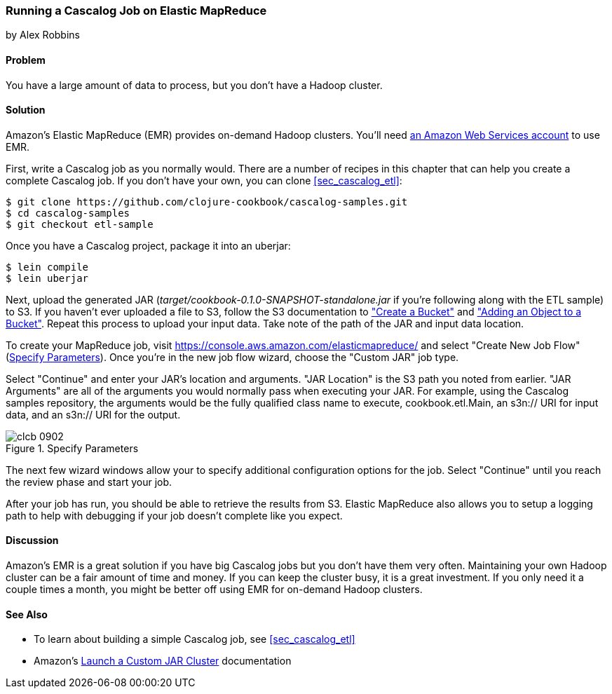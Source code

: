 [[sec_cascalog_emr]]
=== Running a Cascalog Job on Elastic MapReduce
[role="byline"]
by Alex Robbins

==== Problem

You have a large amount of data to process, but you don't have a
Hadoop cluster.

==== Solution

Amazon's Elastic MapReduce (EMR) provides on-demand Hadoop clusters.
You'll need http://aws.amazon.com/[an Amazon Web Services account] to use EMR.

First, write a Cascalog job as you normally would. There are a number
of recipes in this chapter that can help you create a complete
Cascalog job. If you don't have your own, you can clone
<<sec_cascalog_etl>>:

[source,shell-session]
----
$ git clone https://github.com/clojure-cookbook/cascalog-samples.git
$ cd cascalog-samples
$ git checkout etl-sample
----

Once you have a Cascalog project, package it into an uberjar:

[source,shell-session]
----
$ lein compile
$ lein uberjar
----

Next, upload the generated JAR
(_target/cookbook-0.1.0-SNAPSHOT-standalone.jar_ if you're
following along with the ETL sample) to S3. If you
haven't ever uploaded a file to S3, follow the S3 documentation to
http://docs.aws.amazon.com/AmazonS3/latest/gsg/CreatingABucket.html["Create
a Bucket"] and
http://docs.aws.amazon.com/AmazonS3/latest/gsg/PuttingAnObjectInABucket.html["Adding
an Object to a Bucket"]. Repeat this process to upload your input data.
Take note of the path of the JAR and input data location.

To create your MapReduce job, visit
https://console.aws.amazon.com/elasticmapreduce/ and select "Create
New Job Flow" (<<fig9-2>>). Once you're in the new job flow wizard, choose the
"Custom JAR" job type.

Select "Continue" and enter your JAR's location and arguments. "JAR
Location" is the S3 path you noted from earlier. "JAR Arguments" are
all of the arguments you would normally pass when executing your JAR.
For example, using the Cascalog samples repository, the arguments
would be the fully qualified class name to execute,
+cookbook.etl.Main+, an +s3n://+ URI for input data, and an +s3n://+
URI for the output.

[[fig9-2]]
.Specify Parameters
image::images/clcb_0902.png[]

The next few wizard windows allow your to specify additional
configuration options for the job. Select "Continue" until you reach
the review phase and start your job.

After your job has run, you should be able to retrieve the results
from S3. Elastic MapReduce also allows you to setup a logging path to
help with debugging if your job doesn't complete like you expect.

==== Discussion

Amazon's EMR is a great solution if you have big Cascalog jobs but
you don't have them very often. Maintaining your own Hadoop cluster
can be a fair amount of time and money. If you can keep the cluster
busy, it is a great investment. If you only need it a couple times a
month, you might be better off using EMR for on-demand Hadoop
clusters.(((range="endofrange", startref="ix_DCcasc")))

==== See Also

* To learn about building a simple Cascalog job, see <<sec_cascalog_etl>>
* Amazon's
  http://docs.aws.amazon.com/ElasticMapReduce/latest/DeveloperGuide/emr-launch-custom-jar-cli.html[Launch
  a Custom JAR Cluster] documentation
